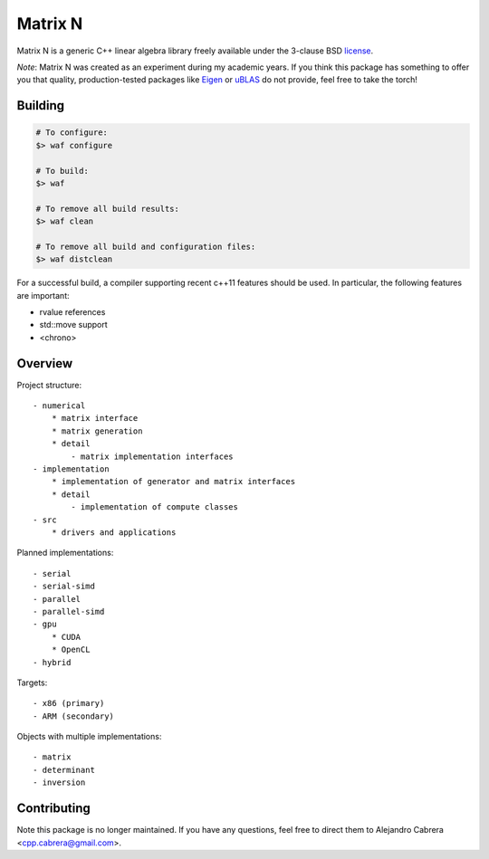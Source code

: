 ****
Matrix N
****

Matrix N is a generic C++ linear algebra library freely available under the 3-clause BSD license_.

*Note*: Matrix N was created as an experiment during my academic years. If you think this package has something to offer you that quality, production-tested packages like `Eigen`_ or `uBLAS`_ do not provide, feel free to take the torch!

.. _Eigen: http://eigen.tuxfamily.org/index.php?title=Main_Page
.. _uBLAS: http://www.boost.org/doc/libs/1_53_0/libs/numeric/ublas/doc/index.htm
.. _license: http://opensource.org/licenses/BSD-3-Clause

====
Building
====

.. code-block:: bash

    # To configure:
    $> waf configure

    # To build:
    $> waf

    # To remove all build results:
    $> waf clean

    # To remove all build and configuration files:
    $> waf distclean

For a successful build, a compiler supporting recent c++11 features 
should be used. In particular, the following features are important:

- rvalue references
- std::move support
- <chrono>


====
Overview
====

Project structure::

    - numerical
        * matrix interface
        * matrix generation
        * detail
            - matrix implementation interfaces
    - implementation
        * implementation of generator and matrix interfaces
        * detail
            - implementation of compute classes
    - src
        * drivers and applications

Planned implementations::

    - serial
    - serial-simd
    - parallel
    - parallel-simd
    - gpu
        * CUDA
        * OpenCL
    - hybrid

Targets::

    - x86 (primary)
    - ARM (secondary)

Objects with multiple implementations::

    - matrix
    - determinant
    - inversion

====
Contributing
====

Note this package is no longer maintained. If you have any questions, feel free to direct them to Alejandro Cabrera <cpp.cabrera@gmail.com>.

